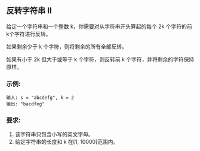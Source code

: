 ** 反转字符串 II
   给定一个字符串和一个整数 k，你需要对从字符串开头算起的每个 2k 个字符的前k个字符进行反转。

   如果剩余少于 k 个字符，则将剩余的所有全部反转。
   
   如果有小于 2k 但大于或等于 k 个字符，则反转前 k 个字符，并将剩余的字符保持原样。

*** 示例:
    #+begin_example
      输入: s = "abcdefg", k = 2
      输出: "bacdfeg"
    #+end_example

*** 要求:
    1. 该字符串只包含小写的英文字母。
    2. 给定字符串的长度和 k 在[1, 10000]范围内。
